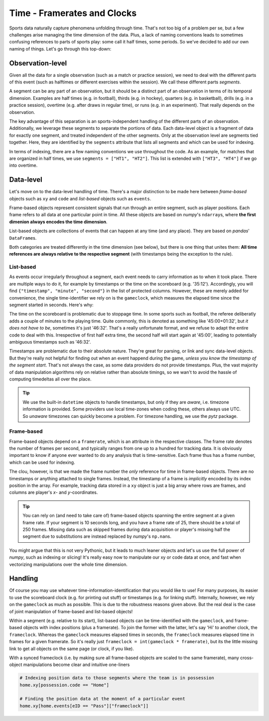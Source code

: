 ============================
Time - Framerates and Clocks
============================

Sports data naturally capture phenomena unfolding through time. That's not too big of a problem per se, but a few challenges arise managing the time dimension of the data. Plus, a lack of naming conventions leads to sometimes confusing references to parts of sports play: some call it half times, some periods. So we've decided to add our own naming of things. Let's go through this top-down:


Observation-level
=================

Given all the data for a single observation (such as a match or practice session), we need to deal with the different parts of this event (such as halftimes or different exercises within the session). We call these different parts *segments*.

A segment can be any part of an observation, but it should be a distinct part of an observation in terms of its temporal dimension. Examples are half times (e.g. in football), thirds (e.g. in hockey), quarters (e.g. in basketball), drills (e.g. in a practice session), overtime (e.g. after draws in regular time), or runs (e.g. in an experiment). That really depends on the observation.

The key advantage of this separation is an sports-independent handling of the different parts of an observation. Additionally, we leverage these segments to separate the portions of data. Each data-level object is a fragment of data for exactly one segment, and treated independent of the other segments. Only at the observation level are segments tied together. Here, they are identified by the ``segments`` attribute that lists all segments and which can be used for indexing.

In terms of indexing, there are a few naming conventions we use throughout the code. As an example, for matches that are organized in half times, we use ``segments = ["HT1", "HT2"]``. This list is extended with ``["HT3", "HT4"]`` if we go into overtime.


Data-level
==========

Let's move on to the data-level handling of time. There's a major distinction to be made here between *frame-based* objects such as ``xy`` and ``code`` and *list-based* objects such as ``events``\.

Frame-based objects represent consistent signals that run through an entire segment, such as player positions. Each frame refers to all data at one particular point in time. All these objects are based on *numpy*\'s ``ndarray``\s, where **the first dimenion always encodes the time dimension**\.

List-based objects are collections of events that can happen at any time (and any place). They are based on *pandas*\' ``DataFrame``\s.

Both categories are treated differently in the time dimension (see below), but there is one thing that unites them: **All time references are always relative to the respective segment** (with timestamps being the exception to the rule).


List-based
----------

As events occur irregularly throughout a segment, each event needs to carry information as to when it took place. There are multiple ways to do it, for example by timestamps or the time on the scoreboard (e.g. '35:12'). Accordingly, you will find ``{"timestamp", "minute", "second"}`` in the list of protected columns. However, these are merely added for convenience, the single time-identifier we rely on is the ``gameclock``\, which measures the elapsed time since the segment started in seconds. Here's why:

The time on the scoreboard is problematic due to stoppage time. In some sports such as football, the referee deliberatly adds a couple of minutes to the playing time. Quite commonly, this is denoted as something like '45:00+01:32', but *it does not have to be*, sometimes it's just '46:32'. That's a really unfortunate format, and we refuse to adapt the entire code to deal with this. Irrespective of first half extra time, the second half will start again at '45:00', leading to potentially ambiguous timestamps such as '46:32'.

Timestamps are problematic due to their absolute nature. They're great for parsing, or link and sync data-level objects. But they're really not helpful for finding out when an event happend during the game, *unless you know the timestamp of the segment start*. That's not always the case, as some data providers do not provide timestamps. Plus, the vast majority of data manipulation algorithms rely on relative rather than absolute timings, so we wan't to avoid the hassle of computing timedeltas all over the place.

.. TIP::
    We use the built-in ``datetime`` objects to handle timestamps, but only if they are *aware*, i.e. timezone information is provided. Some providers use local time-zones when coding these, others always use UTC. So *unaware* timezones can quickly become a problem. For timezone handling, we use the *pytz* package.


Frame-based
-----------

Frame-based objects depend on a ``framerate``\, which is an attribute in the respective classes. The frame rate denotes the number of frames per second, and typically ranges from one up to a hundred for tracking data. It is obviously important to know if anyone ever wanted to do any analysis that is time-sensitive. Each frame thus has a frame number, which can be used for indexing.

The clou, however, is that we made the frame number the *only* reference for time in frame-based objects. There are no timestamps or anything attached to single frames. Instead, the timestamp of a frame is *implicitly* encoded by its index position in the array. For example, tracking data stored in a ``xy`` object is just a big array where rows are frames, and columns are player's *x*\- and *y*\-coordinates.

.. TIP::
    You can rely on (and need to take care of) frame-based objects spanning the entire segment at a given frame rate. If your segment is 10 seconds long, and you have a frame rate of 25, there should be a total of 250 frames. Missing data such as skipped frames during data acquisition or player's missing half the segment due to substitutions are instead replaced by *numpy*'s ``np.nan``\s.

You might argue that this is not very Pythonic, but it leads to much leaner objects and let's us use the full power of *numpy*, such as indexing or slicing! It's really easy now to manipulate our xy or code data at once, and fast when vectorizing manipulations over the whole time dimension.


Handling
========

Of course you may use whatever time-information-identification that you would like to use! For many purposes, its easier to use the scoreboard clock (e.g. for printing out stuff) or timestamps (e.g. for linking stuff). Internally, however, we rely on the ``gameclock`` as much as possible. This is due to the robustness reasons given above. But the real deal is the case of joint manipulation of frame-based and list-based objects!

Within a segment (e.g. relative to its start), list-based objects can be time-identified with the ``gameclock``, and frame-based objects with index positions (plus a framerate). To join the former with the latter, let's say 'Hi' to another clock, the ``frameclock``\. Whereas the ``gameclock`` measures elapsed times in seconds, the ``frameclock`` measures elapsed time in frames for a given framerate. So it's really just ``frameclock = int(gameclock * framerate)``\, but its the little missing link to get all objects on the same page (or clock, if you like).

With a synced frameclock (i.e. by making sure all frame-based objects are scaled to the same framerate), many cross-object manipulations become clear and intuitive one-liners

.. code-block:: python

    # Indexing position data to those segments where the team is in possession
    home.xy[possession.code == "Home"]

    # Finding the position data at the moment of a particular event
    home.xy[home.events[eID == "Pass"]["frameclock"]]
